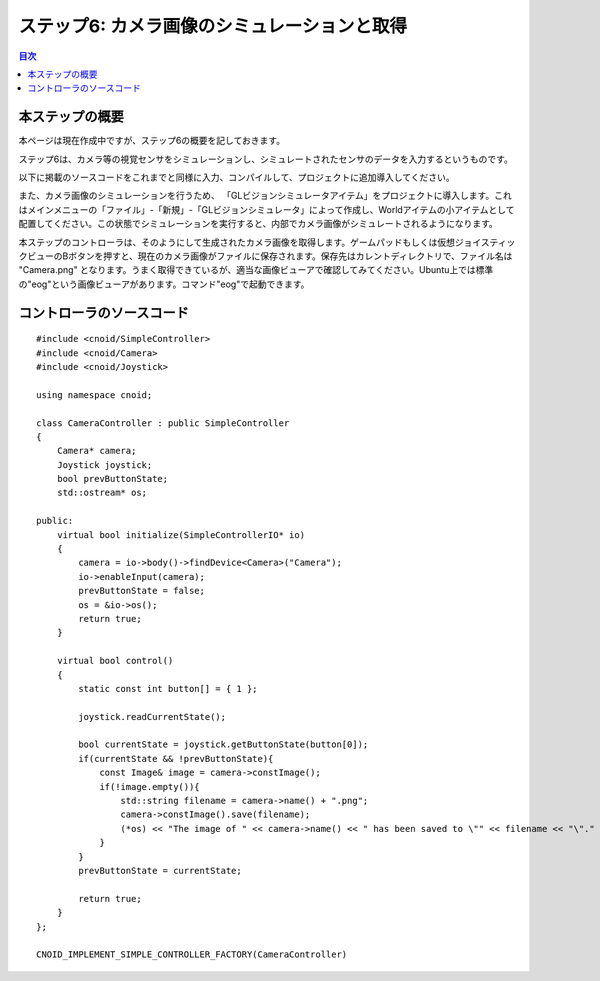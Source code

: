 
ステップ6: カメラ画像のシミュレーションと取得
=============================================

.. contents:: 目次
   :local:
   :depth: 2

.. highlight:: C++
   :linenothreshold: 7

本ステップの概要
----------------

本ページは現在作成中ですが、ステップ6の概要を記しておきます。

ステップ6は、カメラ等の視覚センサをシミュレーションし、シミュレートされたセンサのデータを入力するというものです。

以下に掲載のソースコードをこれまでと同様に入力、コンパイルして、プロジェクトに追加導入してください。

また、カメラ画像のシミュレーションを行うため、 「GLビジョンシミュレータアイテム」をプロジェクトに導入します。これはメインメニューの「ファイル」-「新規」-「GLビジョンシミュレータ」によって作成し、Worldアイテムの小アイテムとして配置してください。この状態でシミュレーションを実行すると、内部でカメラ画像がシミュレートされるようになります。

本ステップのコントローラは、そのようにして生成されたカメラ画像を取得します。ゲームパッドもしくは仮想ジョイスティックビューのBボタンを押すと、現在のカメラ画像がファイルに保存されます。保存先はカレントディレクトリで、ファイル名は "Camera.png" となります。うまく取得できているが、適当な画像ビューアで確認してみてください。Ubuntu上では標準の"eog"という画像ビューアがあります。コマンド"eog"で起動できます。

コントローラのソースコード
--------------------------
::

 #include <cnoid/SimpleController>
 #include <cnoid/Camera>
 #include <cnoid/Joystick>
 
 using namespace cnoid;
 
 class CameraController : public SimpleController
 {
     Camera* camera;
     Joystick joystick;
     bool prevButtonState;
     std::ostream* os;
     
 public:
     virtual bool initialize(SimpleControllerIO* io)
     {
         camera = io->body()->findDevice<Camera>("Camera");
         io->enableInput(camera);
         prevButtonState = false;
         os = &io->os();
         return true;
     }
 
     virtual bool control()
     {
         static const int button[] = { 1 };
         
         joystick.readCurrentState();
 
         bool currentState = joystick.getButtonState(button[0]);
         if(currentState && !prevButtonState){
             const Image& image = camera->constImage();
             if(!image.empty()){
                 std::string filename = camera->name() + ".png";
                 camera->constImage().save(filename);
                 (*os) << "The image of " << camera->name() << " has been saved to \"" << filename << "\"." << std::endl;
             }
         }
         prevButtonState = currentState;
 
         return true;
     }
 };
 
 CNOID_IMPLEMENT_SIMPLE_CONTROLLER_FACTORY(CameraController)

